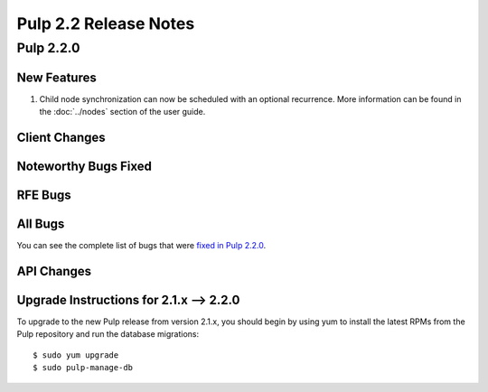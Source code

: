 ======================
Pulp 2.2 Release Notes
======================

Pulp 2.2.0
==========

New Features
------------

#. Child node synchronization can now be scheduled with an optional recurrence. More
   information can be found in the :doc:`../nodes` section of the user guide.

Client Changes
--------------

Noteworthy Bugs Fixed
---------------------

RFE Bugs
--------

All Bugs
--------

You can see the complete list of bugs that were
`fixed in Pulp 2.2.0 <https://bugzilla.redhat.com/buglist.cgi?list_id=1242840&resolution=---&resolution=CURRENTRELEASE&classification=Community&target_release=2.2.0&query_format=advanced&bug_status=VERIFIED&bug_status=CLOSED&component=admin-client&component=bindings&component=consumer-client%2Fagent&component=consumers&component=coordinator&component=documentation&component=events&component=nodes&component=okaara&component=rel-eng&component=repositories&component=rest-api&component=selinux&component=upgrade&component=users&component=z_other&product=Pulp>`_.

API Changes
-----------

Upgrade Instructions for 2.1.x --> 2.2.0
----------------------------------------

To upgrade to the new Pulp release from version 2.1.x, you should begin by using yum to install the latest RPMs
from the Pulp repository and run the database migrations::

    $ sudo yum upgrade
    $ sudo pulp-manage-db
